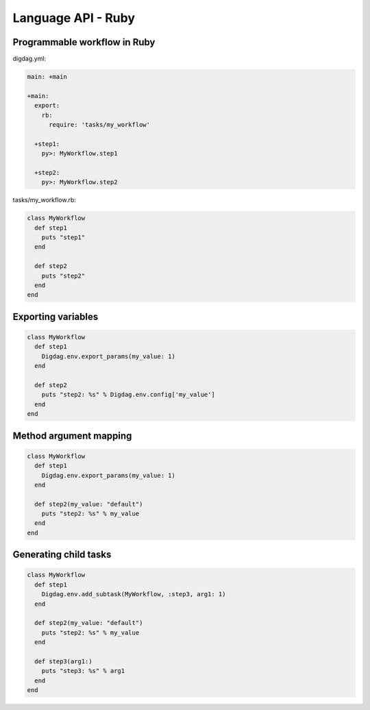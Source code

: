 Language API - Ruby
==================================

Programmable workflow in Ruby
----------------------------------

digdag.yml:

.. code-block:: yaml

    main: +main

    +main:
      export:
        rb:
          require: 'tasks/my_workflow'

      +step1:
        py>: MyWorkflow.step1

      +step2:
        py>: MyWorkflow.step2

tasks/my_workflow.rb:

.. code-block:: ruby

    class MyWorkflow
      def step1
        puts "step1"
      end

      def step2
        puts "step2"
      end
    end

Exporting variables
----------------------------------

.. code-block:: ruby

    class MyWorkflow
      def step1
        Digdag.env.export_params(my_value: 1)
      end

      def step2
        puts "step2: %s" % Digdag.env.config['my_value']
      end
    end

Method argument mapping
----------------------------------

.. code-block:: ruby

    class MyWorkflow
      def step1
        Digdag.env.export_params(my_value: 1)
      end

      def step2(my_value: "default")
        puts "step2: %s" % my_value
      end
    end

Generating child tasks
----------------------------------

.. code-block:: ruby

    class MyWorkflow
      def step1
        Digdag.env.add_subtask(MyWorkflow, :step3, arg1: 1)
      end

      def step2(my_value: "default")
        puts "step2: %s" % my_value
      end

      def step3(arg1:)
        puts "step3: %s" % arg1
      end
    end

